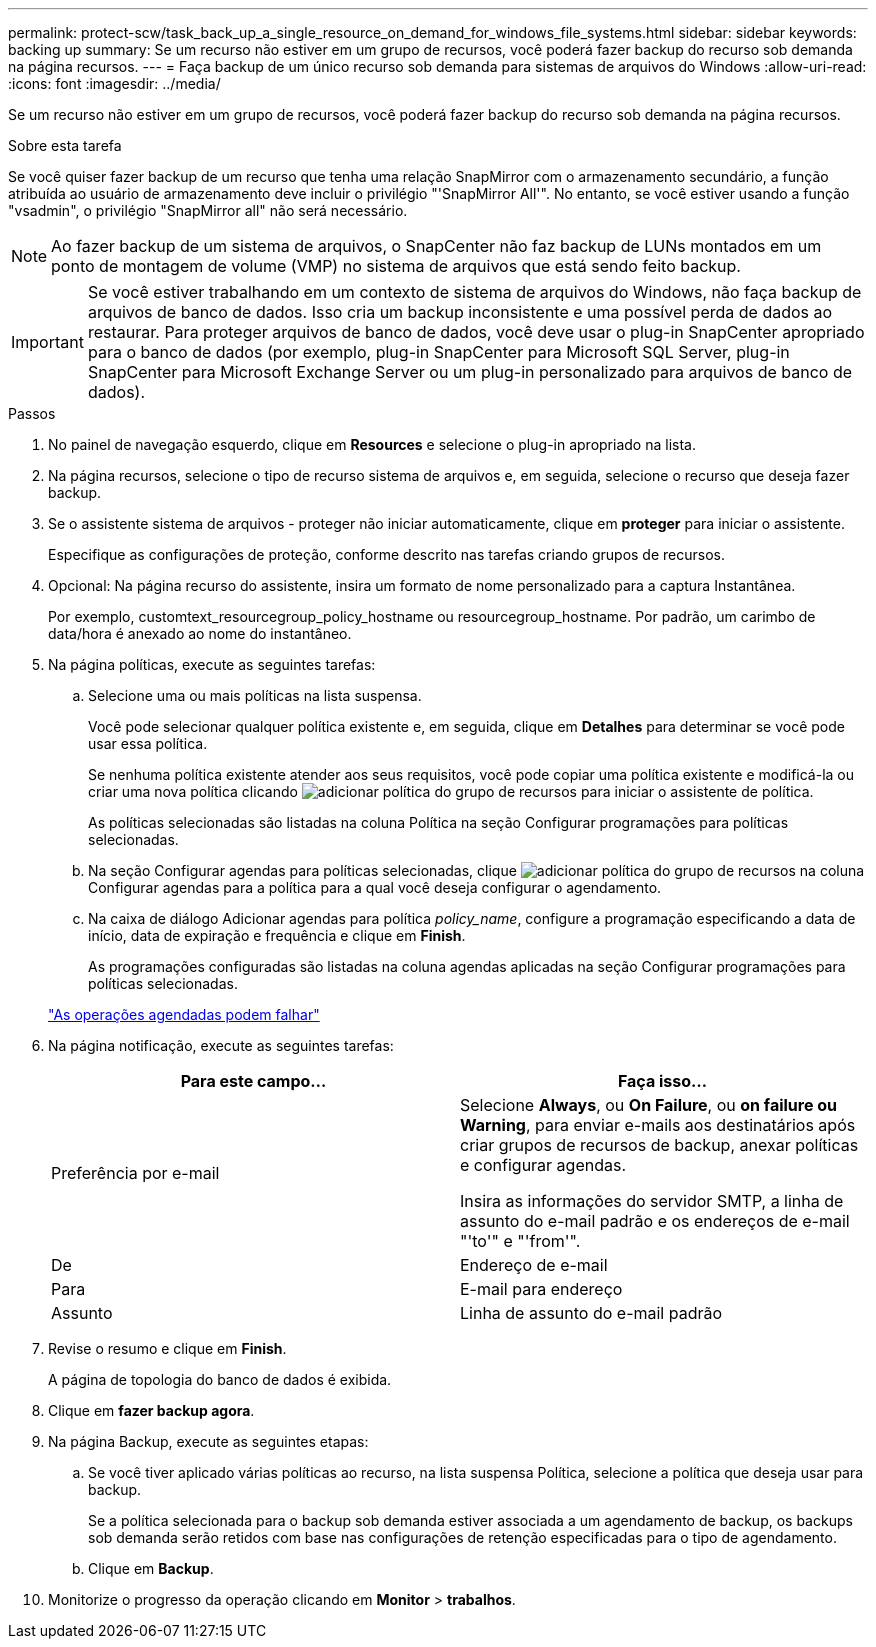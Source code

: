---
permalink: protect-scw/task_back_up_a_single_resource_on_demand_for_windows_file_systems.html 
sidebar: sidebar 
keywords: backing up 
summary: Se um recurso não estiver em um grupo de recursos, você poderá fazer backup do recurso sob demanda na página recursos. 
---
= Faça backup de um único recurso sob demanda para sistemas de arquivos do Windows
:allow-uri-read: 
:icons: font
:imagesdir: ../media/


[role="lead"]
Se um recurso não estiver em um grupo de recursos, você poderá fazer backup do recurso sob demanda na página recursos.

.Sobre esta tarefa
Se você quiser fazer backup de um recurso que tenha uma relação SnapMirror com o armazenamento secundário, a função atribuída ao usuário de armazenamento deve incluir o privilégio "'SnapMirror All'". No entanto, se você estiver usando a função "vsadmin", o privilégio "SnapMirror all" não será necessário.


NOTE: Ao fazer backup de um sistema de arquivos, o SnapCenter não faz backup de LUNs montados em um ponto de montagem de volume (VMP) no sistema de arquivos que está sendo feito backup.


IMPORTANT: Se você estiver trabalhando em um contexto de sistema de arquivos do Windows, não faça backup de arquivos de banco de dados. Isso cria um backup inconsistente e uma possível perda de dados ao restaurar. Para proteger arquivos de banco de dados, você deve usar o plug-in SnapCenter apropriado para o banco de dados (por exemplo, plug-in SnapCenter para Microsoft SQL Server, plug-in SnapCenter para Microsoft Exchange Server ou um plug-in personalizado para arquivos de banco de dados).

.Passos
. No painel de navegação esquerdo, clique em *Resources* e selecione o plug-in apropriado na lista.
. Na página recursos, selecione o tipo de recurso sistema de arquivos e, em seguida, selecione o recurso que deseja fazer backup.
. Se o assistente sistema de arquivos - proteger não iniciar automaticamente, clique em *proteger* para iniciar o assistente.
+
Especifique as configurações de proteção, conforme descrito nas tarefas criando grupos de recursos.

. Opcional: Na página recurso do assistente, insira um formato de nome personalizado para a captura Instantânea.
+
Por exemplo, customtext_resourcegroup_policy_hostname ou resourcegroup_hostname. Por padrão, um carimbo de data/hora é anexado ao nome do instantâneo.

. Na página políticas, execute as seguintes tarefas:
+
.. Selecione uma ou mais políticas na lista suspensa.
+
Você pode selecionar qualquer política existente e, em seguida, clique em *Detalhes* para determinar se você pode usar essa política.

+
Se nenhuma política existente atender aos seus requisitos, você pode copiar uma política existente e modificá-la ou criar uma nova política clicando image:../media/add_policy_from_resourcegroup.gif["adicionar política do grupo de recursos"] para iniciar o assistente de política.

+
As políticas selecionadas são listadas na coluna Política na seção Configurar programações para políticas selecionadas.

.. Na seção Configurar agendas para políticas selecionadas, clique image:../media/add_policy_from_resourcegroup.gif["adicionar política do grupo de recursos"] na coluna Configurar agendas para a política para a qual você deseja configurar o agendamento.
.. Na caixa de diálogo Adicionar agendas para política _policy_name_, configure a programação especificando a data de início, data de expiração e frequência e clique em *Finish*.
+
As programações configuradas são listadas na coluna agendas aplicadas na seção Configurar programações para políticas selecionadas.

+
https://kb.netapp.com/Advice_and_Troubleshooting/Data_Protection_and_Security/SnapCenter/Scheduled_data_protection_operations_fail_if_the_number_of_operations_running_reaches_maximum_limit["As operações agendadas podem falhar"]



. Na página notificação, execute as seguintes tarefas:
+
|===
| Para este campo... | Faça isso... 


 a| 
Preferência por e-mail
 a| 
Selecione *Always*, ou *On Failure*, ou *on failure ou Warning*, para enviar e-mails aos destinatários após criar grupos de recursos de backup, anexar políticas e configurar agendas.

Insira as informações do servidor SMTP, a linha de assunto do e-mail padrão e os endereços de e-mail "'to'" e "'from'".



 a| 
De
 a| 
Endereço de e-mail



 a| 
Para
 a| 
E-mail para endereço



 a| 
Assunto
 a| 
Linha de assunto do e-mail padrão

|===
. Revise o resumo e clique em *Finish*.
+
A página de topologia do banco de dados é exibida.

. Clique em *fazer backup agora*.
. Na página Backup, execute as seguintes etapas:
+
.. Se você tiver aplicado várias políticas ao recurso, na lista suspensa Política, selecione a política que deseja usar para backup.
+
Se a política selecionada para o backup sob demanda estiver associada a um agendamento de backup, os backups sob demanda serão retidos com base nas configurações de retenção especificadas para o tipo de agendamento.

.. Clique em *Backup*.


. Monitorize o progresso da operação clicando em *Monitor* > *trabalhos*.

